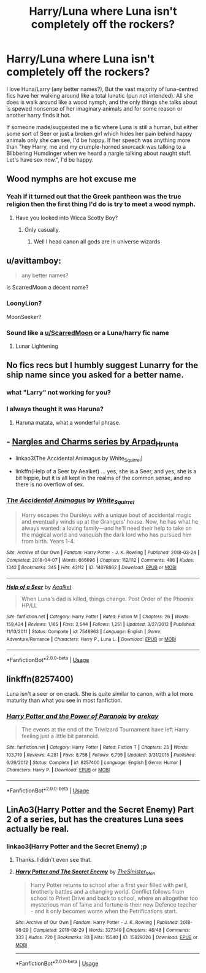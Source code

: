 #+TITLE: Harry/Luna where Luna isn't completely off the rockers?

* Harry/Luna where Luna isn't completely off the rockers?
:PROPERTIES:
:Author: MrMrRubic
:Score: 12
:DateUnix: 1588151363.0
:DateShort: 2020-Apr-29
:FlairText: Request
:END:
I love Huna/Larry (any better names?), But the vast majority of luna-centred fics have her walking around like a total lunatic (pun not intended). All she does is walk around like a wood nymph, and the only things she talks about is spewed nonsense of her imaginary animals and for some reason or another harry finds it hot.

If someone made/suggested me a fic where Luna is still a human, but either some sort of Seer or just a broken girl which hides her pain behind happy animals only she can see, I'd be happy. If her speech was anything more than "hey Harry, me and my crumple-horned snorcack was talking to a Blibbering Humdinger when we heard a nargle talking about naught stuff. Let's have sex now.", I'd be happy.


** Wood nymphs are hot excuse me
:PROPERTIES:
:Author: PinkSmol
:Score: 14
:DateUnix: 1588153407.0
:DateShort: 2020-Apr-29
:END:

*** Yeah if it turned out that the Greek pantheon was the true religion then the first thing I'd do is try to meet a wood nymph.
:PROPERTIES:
:Author: scottyboy359
:Score: 1
:DateUnix: 1588703759.0
:DateShort: 2020-May-05
:END:

**** Have you looked into Wicca Scotty Boy?
:PROPERTIES:
:Author: PinkSmol
:Score: 1
:DateUnix: 1588715362.0
:DateShort: 2020-May-06
:END:

***** Only casually.
:PROPERTIES:
:Author: scottyboy359
:Score: 1
:DateUnix: 1588715441.0
:DateShort: 2020-May-06
:END:

****** Well I head canon all gods are in universe wizards
:PROPERTIES:
:Author: PinkSmol
:Score: 1
:DateUnix: 1588715613.0
:DateShort: 2020-May-06
:END:


** u/avittamboy:
#+begin_quote
  any better names?
#+end_quote

Is ScarredMoon a decent name?
:PROPERTIES:
:Author: avittamboy
:Score: 5
:DateUnix: 1588181214.0
:DateShort: 2020-Apr-29
:END:

*** LoonyLion?

MoonSeeker?
:PROPERTIES:
:Author: Vinroke
:Score: 4
:DateUnix: 1588183195.0
:DateShort: 2020-Apr-29
:END:


*** Sound like a [[/u/ScarredMoon][u/ScarredMoon]] or a Luna/harry fic name
:PROPERTIES:
:Author: MrMrRubic
:Score: 1
:DateUnix: 1588183089.0
:DateShort: 2020-Apr-29
:END:

**** Lunar Lightening
:PROPERTIES:
:Author: OrienRex
:Score: 2
:DateUnix: 1592107904.0
:DateShort: 2020-Jun-14
:END:


** No fics recs but I humbly suggest Lunarry for the ship name since you asked for a better name.
:PROPERTIES:
:Author: KonoCrowleyDa
:Score: 4
:DateUnix: 1588162080.0
:DateShort: 2020-Apr-29
:END:

*** what "Larry" not working for you?
:PROPERTIES:
:Author: ferret_80
:Score: 5
:DateUnix: 1588170497.0
:DateShort: 2020-Apr-29
:END:


*** I always thought it was Haruna?
:PROPERTIES:
:Author: milbrat7381
:Score: 1
:DateUnix: 1588179102.0
:DateShort: 2020-Apr-29
:END:

**** Haruna matata, what a wonderful phrase.
:PROPERTIES:
:Author: ItsReaper
:Score: 2
:DateUnix: 1588229400.0
:DateShort: 2020-Apr-30
:END:


** - [[https://archiveofourown.org/series/29673][Nargles and Charms series by Arpad_Hrunta]]

- linkao3(The Accidental Animagus by White_Squirrel)

- linkffn(Help of a Seer by Aealket) ... yes, she is a Seer, and yes, she is a bit hippie, but it is all kept in the realms of the common sense, and no there is no overflow of sex.
:PROPERTIES:
:Author: ceplma
:Score: 2
:DateUnix: 1588155074.0
:DateShort: 2020-Apr-29
:END:

*** [[https://archiveofourown.org/works/14078862][*/The Accidental Animagus/*]] by [[https://www.archiveofourown.org/users/White_Squirrel/pseuds/White_Squirrel][/White_Squirrel/]]

#+begin_quote
  Harry escapes the Dursleys with a unique bout of accidental magic and eventually winds up at the Grangers' house. Now, he has what he always wanted: a loving family---and he'll need their help to take on the magical world and vanquish the dark lord who has pursued him from birth. Years 1-4.
#+end_quote

^{/Site/:} ^{Archive} ^{of} ^{Our} ^{Own} ^{*|*} ^{/Fandom/:} ^{Harry} ^{Potter} ^{-} ^{J.} ^{K.} ^{Rowling} ^{*|*} ^{/Published/:} ^{2018-03-24} ^{*|*} ^{/Completed/:} ^{2018-04-07} ^{*|*} ^{/Words/:} ^{666696} ^{*|*} ^{/Chapters/:} ^{112/112} ^{*|*} ^{/Comments/:} ^{486} ^{*|*} ^{/Kudos/:} ^{1342} ^{*|*} ^{/Bookmarks/:} ^{345} ^{*|*} ^{/Hits/:} ^{43112} ^{*|*} ^{/ID/:} ^{14078862} ^{*|*} ^{/Download/:} ^{[[https://archiveofourown.org/downloads/14078862/The%20Accidental%20Animagus.epub?updated_at=1577064188][EPUB]]} ^{or} ^{[[https://archiveofourown.org/downloads/14078862/The%20Accidental%20Animagus.mobi?updated_at=1577064188][MOBI]]}

--------------

[[https://www.fanfiction.net/s/7548963/1/][*/Help of a Seer/*]] by [[https://www.fanfiction.net/u/1271272/Aealket][/Aealket/]]

#+begin_quote
  When Luna's dad is killed, things change. Post Order of the Phoenix HP/LL
#+end_quote

^{/Site/:} ^{fanfiction.net} ^{*|*} ^{/Category/:} ^{Harry} ^{Potter} ^{*|*} ^{/Rated/:} ^{Fiction} ^{M} ^{*|*} ^{/Chapters/:} ^{26} ^{*|*} ^{/Words/:} ^{159,424} ^{*|*} ^{/Reviews/:} ^{1,165} ^{*|*} ^{/Favs/:} ^{2,544} ^{*|*} ^{/Follows/:} ^{1,251} ^{*|*} ^{/Updated/:} ^{3/27/2012} ^{*|*} ^{/Published/:} ^{11/13/2011} ^{*|*} ^{/Status/:} ^{Complete} ^{*|*} ^{/id/:} ^{7548963} ^{*|*} ^{/Language/:} ^{English} ^{*|*} ^{/Genre/:} ^{Adventure/Romance} ^{*|*} ^{/Characters/:} ^{Harry} ^{P.,} ^{Luna} ^{L.} ^{*|*} ^{/Download/:} ^{[[http://www.ff2ebook.com/old/ffn-bot/index.php?id=7548963&source=ff&filetype=epub][EPUB]]} ^{or} ^{[[http://www.ff2ebook.com/old/ffn-bot/index.php?id=7548963&source=ff&filetype=mobi][MOBI]]}

--------------

*FanfictionBot*^{2.0.0-beta} | [[https://github.com/tusing/reddit-ffn-bot/wiki/Usage][Usage]]
:PROPERTIES:
:Author: FanfictionBot
:Score: 1
:DateUnix: 1588155092.0
:DateShort: 2020-Apr-29
:END:


** linkffn(8257400)

Luna isn't a seer or on crack. She is quite similar to canon, with a lot more maturity than what you see in most fanfiction.
:PROPERTIES:
:Score: 2
:DateUnix: 1588152592.0
:DateShort: 2020-Apr-29
:END:

*** [[https://www.fanfiction.net/s/8257400/1/][*/Harry Potter and the Power of Paranoia/*]] by [[https://www.fanfiction.net/u/2712218/arekay][/arekay/]]

#+begin_quote
  The events at the end of the Triwizard Tournament have left Harry feeling just a little bit paranoid.
#+end_quote

^{/Site/:} ^{fanfiction.net} ^{*|*} ^{/Category/:} ^{Harry} ^{Potter} ^{*|*} ^{/Rated/:} ^{Fiction} ^{T} ^{*|*} ^{/Chapters/:} ^{23} ^{*|*} ^{/Words/:} ^{103,719} ^{*|*} ^{/Reviews/:} ^{4,281} ^{*|*} ^{/Favs/:} ^{8,758} ^{*|*} ^{/Follows/:} ^{6,795} ^{*|*} ^{/Updated/:} ^{3/31/2015} ^{*|*} ^{/Published/:} ^{6/26/2012} ^{*|*} ^{/Status/:} ^{Complete} ^{*|*} ^{/id/:} ^{8257400} ^{*|*} ^{/Language/:} ^{English} ^{*|*} ^{/Genre/:} ^{Humor} ^{*|*} ^{/Characters/:} ^{Harry} ^{P.} ^{*|*} ^{/Download/:} ^{[[http://www.ff2ebook.com/old/ffn-bot/index.php?id=8257400&source=ff&filetype=epub][EPUB]]} ^{or} ^{[[http://www.ff2ebook.com/old/ffn-bot/index.php?id=8257400&source=ff&filetype=mobi][MOBI]]}

--------------

*FanfictionBot*^{2.0.0-beta} | [[https://github.com/tusing/reddit-ffn-bot/wiki/Usage][Usage]]
:PROPERTIES:
:Author: FanfictionBot
:Score: 3
:DateUnix: 1588152610.0
:DateShort: 2020-Apr-29
:END:


** LinAo3(Harry Potter and the Secret Enemy) Part 2 of a series, but has the creatures Luna sees actually be real.
:PROPERTIES:
:Author: RealHellpony
:Score: 1
:DateUnix: 1588273241.0
:DateShort: 2020-Apr-30
:END:

*** linkao3(Harry Potter and the Secret Enemy) ;p
:PROPERTIES:
:Author: browtfiwasboredokai
:Score: 1
:DateUnix: 1588314307.0
:DateShort: 2020-May-01
:END:

**** Thanks. I didn't even see that.
:PROPERTIES:
:Author: RealHellpony
:Score: 2
:DateUnix: 1588315379.0
:DateShort: 2020-May-01
:END:


**** [[https://archiveofourown.org/works/15829326][*/Harry Potter and The Secret Enemy/*]] by [[https://www.archiveofourown.org/users/TheSinister_Man/pseuds/TheSinister_Man][/TheSinister_Man/]]

#+begin_quote
  Harry Potter returns to school after a first year filled with peril, brotherly battles and a changing world. Conflict follows from school to Privet Drive and back to school, where an altogether too mysterious man of fame and fortune is their new Defence teacher - and it only becomes worse when the Petrifications start.
#+end_quote

^{/Site/:} ^{Archive} ^{of} ^{Our} ^{Own} ^{*|*} ^{/Fandom/:} ^{Harry} ^{Potter} ^{-} ^{J.} ^{K.} ^{Rowling} ^{*|*} ^{/Published/:} ^{2018-08-29} ^{*|*} ^{/Completed/:} ^{2018-08-29} ^{*|*} ^{/Words/:} ^{327349} ^{*|*} ^{/Chapters/:} ^{48/48} ^{*|*} ^{/Comments/:} ^{333} ^{*|*} ^{/Kudos/:} ^{720} ^{*|*} ^{/Bookmarks/:} ^{83} ^{*|*} ^{/Hits/:} ^{15540} ^{*|*} ^{/ID/:} ^{15829326} ^{*|*} ^{/Download/:} ^{[[https://archiveofourown.org/downloads/15829326/Harry%20Potter%20and%20The.epub?updated_at=1587305895][EPUB]]} ^{or} ^{[[https://archiveofourown.org/downloads/15829326/Harry%20Potter%20and%20The.mobi?updated_at=1587305895][MOBI]]}

--------------

*FanfictionBot*^{2.0.0-beta} | [[https://github.com/tusing/reddit-ffn-bot/wiki/Usage][Usage]]
:PROPERTIES:
:Author: FanfictionBot
:Score: 1
:DateUnix: 1588314324.0
:DateShort: 2020-May-01
:END:
